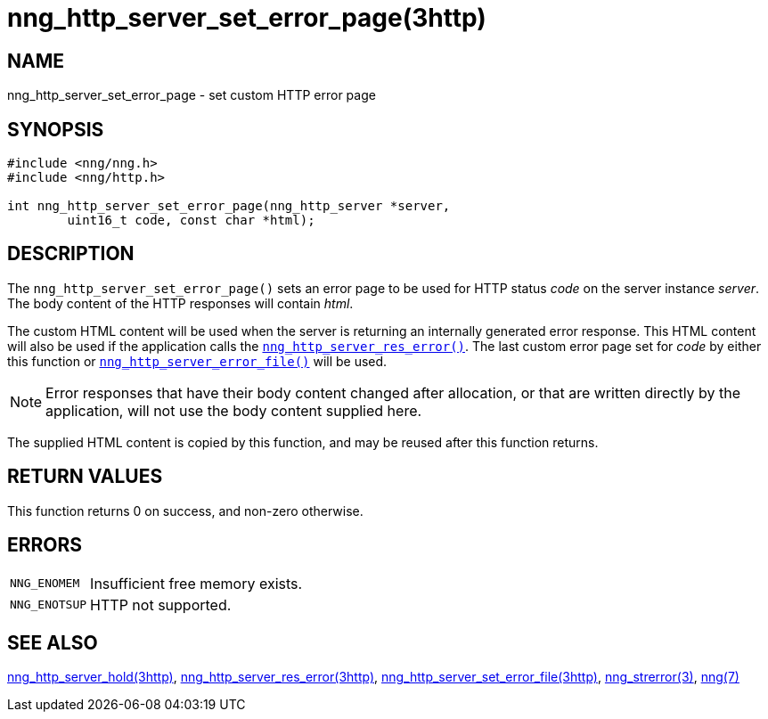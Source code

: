 = nng_http_server_set_error_page(3http)
//
// Copyright 2018 Staysail Systems, Inc. <info@staysail.tech>
// Copyright 2018 Capitar IT Group BV <info@capitar.com>
//
// This document is supplied under the terms of the MIT License, a
// copy of which should be located in the distribution where this
// file was obtained (LICENSE.txt).  A copy of the license may also be
// found online at https://opensource.org/licenses/MIT.
//

== NAME

nng_http_server_set_error_page - set custom HTTP error page

== SYNOPSIS

[source, c]
----
#include <nng/nng.h>
#include <nng/http.h>

int nng_http_server_set_error_page(nng_http_server *server,
        uint16_t code, const char *html);
----

== DESCRIPTION

The `nng_http_server_set_error_page()` sets an error page to be used
for HTTP status _code_ on the server instance _server_.
The body content of the HTTP responses will contain _html_.

The custom HTML content will be used when the server is returning an
internally generated error response.
This HTML content will also be used if the application calls the
xref:nng_http_server_res_error.3http.adoc[`nng_http_server_res_error()`].
The last custom error page set for _code_ by either this function or
xref:nng_http_server_set_error_file.3http.adoc[`nng_http_server_error_file()`]
will be used.

NOTE: Error responses that have their body content changed after allocation,
or that are written directly by the application, will not use the body
content supplied here.

The supplied HTML content is copied by this function, and may be reused
after this function returns.

== RETURN VALUES

This function returns 0 on success, and non-zero otherwise.

== ERRORS

[horizontal]
`NNG_ENOMEM`:: Insufficient free memory exists.
`NNG_ENOTSUP`:: HTTP not supported.

== SEE ALSO

[.text-left]
xref:nng_http_server_hold.3http.adoc[nng_http_server_hold(3http)],
xref:nng_http_server_res_error.3http.adoc[nng_http_server_res_error(3http)],
xref:nng_http_server_set_error_file.3http.adoc[nng_http_server_set_error_file(3http)],
xref:nng_strerror.3.adoc[nng_strerror(3)],
xref:nng.7.adoc[nng(7)]
